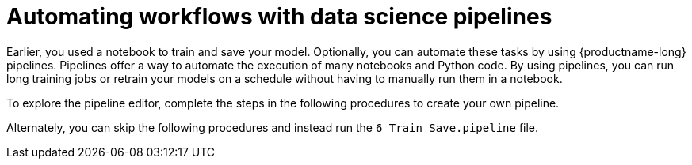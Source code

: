 [id='automating-workflows-with-pipelines']
= Automating workflows with data science pipelines

Earlier, you used a notebook to train and save your model. Optionally, you can automate these tasks by using {productname-long} pipelines. Pipelines offer a way to automate the execution of many notebooks and Python code. By using pipelines, you can run long training jobs or retrain your models on a schedule without having to manually run them in a notebook.

To explore the pipeline editor, complete the steps in the following procedures to create your own pipeline. 

Alternately, you can skip the following procedures and instead run the `6 Train Save.pipeline` file.